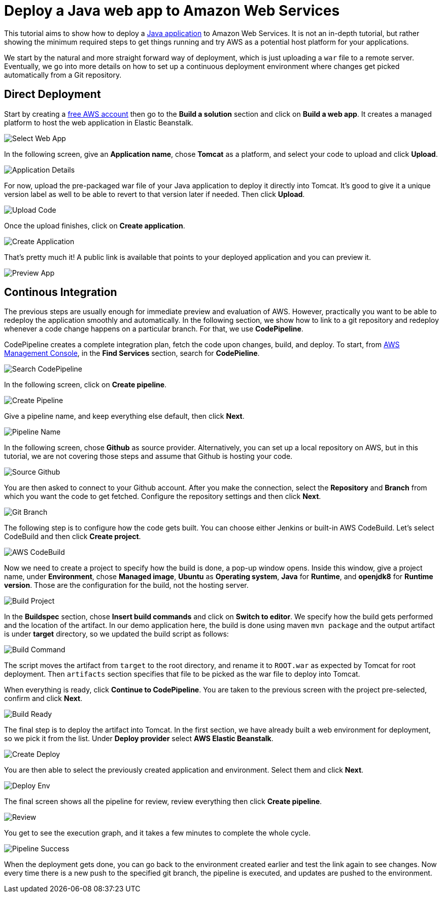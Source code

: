 = Deploy a Java web app to Amazon Web Services

:title: Deploy a Java web app to Amazon Web Services
:authors: amahdy
:type: text
:tags: Backend, Cloud, Deploy, Java
:description: Learn how to deploy Java app to Amazon Web Services.
:repo:
:linkattrs:
:imagesdir: ./images
:hidden:

This tutorial aims to show how to deploy a https://vaadin.com/start/latest/simple-ui[Java application] to Amazon Web Services. It is not an in-depth tutorial, but rather showing the minimum required steps to get things running and try AWS as a potential host platform for your applications.

We start by the natural and more straight forward way of deployment, which is just uploading a `war` file to a remote server. Eventually, we go into more details on how to set up a continuous deployment environment where changes get picked automatically from a Git repository.

== Direct Deployment

Start by creating a https://aws.amazon.com/[free AWS account] then go to the *Build a solution* section and click on *Build a web app*. It creates a managed platform to host the web application in Elastic Beanstalk.

image::select-web-app.png[Select Web App]

In the following screen, give an *Application name*, chose *Tomcat* as a platform, and select your code to upload and click *Upload*.

image::application-details.png[Application Details]

For now, upload the pre-packaged war file of your Java application to deploy it directly into Tomcat. It's good to give it a unique version label as well to be able to revert to that version later if needed. Then click *Upload*.

image::upload-code.png[Upload Code]

Once the upload finishes, click on *Create application*.

image::create-application.png[Create Application]

That's pretty much it! A public link is available that points to your deployed application and you can preview it.

image::preview-app.png[Preview App]

== Continous Integration

The previous steps are usually enough for immediate preview and evaluation of AWS. However, practically you want to be able to redeploy the application smoothly and automatically. In the following section, we show how to link to a git repository and redeploy whenever a code change happens on a particular branch. For that, we use *CodePipeline*.

CodePipeline creates a complete integration plan, fetch the code upon changes, build, and deploy. To start, from https://console.aws.amazon.com/console/home[AWS Management Console], in the *Find Services* section, search for *CodePieline*.

image::search-codepipeline.png[Search CodePipeline]

In the following screen, click on *Create pipeline*.

image::create-pipeline.png[Create Pipeline]

Give a pipeline name, and keep everything else default, then click *Next*.

image::pipeline-name.png[Pipeline Name]

In the following screen, chose *Github* as source provider. Alternatively, you can set up a local repository on AWS, but in this tutorial, we are not covering those steps and assume that Github is hosting your code.

image::source-github.png[Source Github]

You are then asked to connect to your Github account. After you make the connection, select the *Repository* and *Branch* from which you want the code to get fetched. Configure the repository settings and then click *Next*.

image::git-branch.png[Git Branch]

The following step is to configure how the code gets built. You can choose either Jenkins or built-in AWS CodeBuild. Let's select CodeBuild and then click *Create project*.

image::aws-codebuild.png[AWS CodeBuild]

Now we need to create a project to specify how the build is done, a pop-up window opens. Inside this window, give a project name, under *Environment*, chose *Managed image*, *Ubuntu* as *Operating system*, *Java* for *Runtime*, and *openjdk8* for *Runtime version*. Those are the configuration for the build, not the hosting server.

image::build-project.png[Build Project]

In the *Buildspec* section, chose *Insert build commands* and click on *Switch to editor*. We specify how the build gets performed and the location of the artifact. In our demo application here, the build is done using maven `mvn package` and the output artifact is under *target* directory, so we updated the build script as follows:

image::build-command.png[Build Command]

The script moves the artifact from `target` to the root directory, and rename it to `ROOT.war` as expected by Tomcat for root deployment. Then `artifacts` section specifies that file to be picked as the war file to deploy into Tomcat.

When everything is ready, click *Continue to CodePipeline*. You are taken to the previous screen with the project pre-selected, confirm and click *Next*.

image::build-ready.png[Build Ready]

The final step is to deploy the artifact into Tomcat. In the first section, we have already built a web environment for deployment, so we pick it from the list. Under *Deploy provider* select *AWS Elastic Beanstalk*.

image::create-deploy.png[Create Deploy]

You are then able to select the previously created application and environment. Select them and click *Next*.

image::deploy-env.png[Deploy Env]

The final screen shows all the pipeline for review, review everything then click *Create pipeline*.

image::review.png[Review]

You get to see the execution graph, and it takes a few minutes to complete the whole cycle.

image::pipeline-success.png[Pipeline Success]

When the deployment gets done, you can go back to the environment created earlier and test the link again to see changes. Now every time there is a new push to the specified git branch, the pipeline is executed, and updates are pushed to the environment.